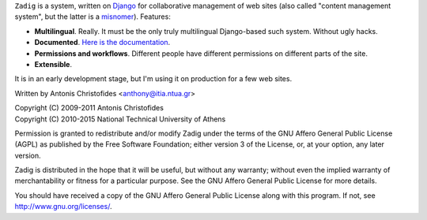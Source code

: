 ``Zadig`` is a system, written on Django_ for collaborative management
of web sites (also called "content management system", but the latter
is a misnomer_). Features:

* **Multilingual**. Really. It must be the only truly multilingual
  Django-based such system. Without ugly hacks.

* **Documented**. `Here is the documentation`_.

* **Permissions and workflows**. Different people have different
  permissions on different parts of the site.

* **Extensible**.

It is in an early development stage, but I'm using it on production
for a few web sites.

.. _django: http://www.djangoproject.com/
.. _misnomer: http://www.gnu.org/philosophy/words-to-avoid.html#Content
.. _here is the documentation: http://zadig.readthedocs.org/

Written by Antonis Christofides <anthony@itia.ntua.gr>

| Copyright (C) 2009-2011 Antonis Christofides
| Copyright (C) 2010-2015 National Technical University of Athens

Permission is granted to redistribute and/or modify Zadig under
the terms of the GNU Affero General Public License (AGPL) as published
by the Free Software Foundation; either version 3 of the License, or,
at your option, any later version.

Zadig is distributed in the hope that it will be useful, but
without any warranty; without even the implied warranty of
merchantability or fitness for a particular purpose. See the GNU
Affero General Public License for more details.

You should have received a copy of the GNU Affero General Public
License along with this program. If not, see
http://www.gnu.org/licenses/.
